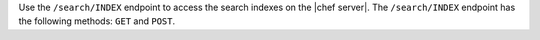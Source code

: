 .. The contents of this file may be included in multiple topics (using the includes directive).
.. The contents of this file should be modified in a way that preserves its ability to appear in multiple topics.

Use the ``/search/INDEX`` endpoint to access the search indexes on the |chef server|. The ``/search/INDEX`` endpoint has the following methods: ``GET`` and ``POST``.
